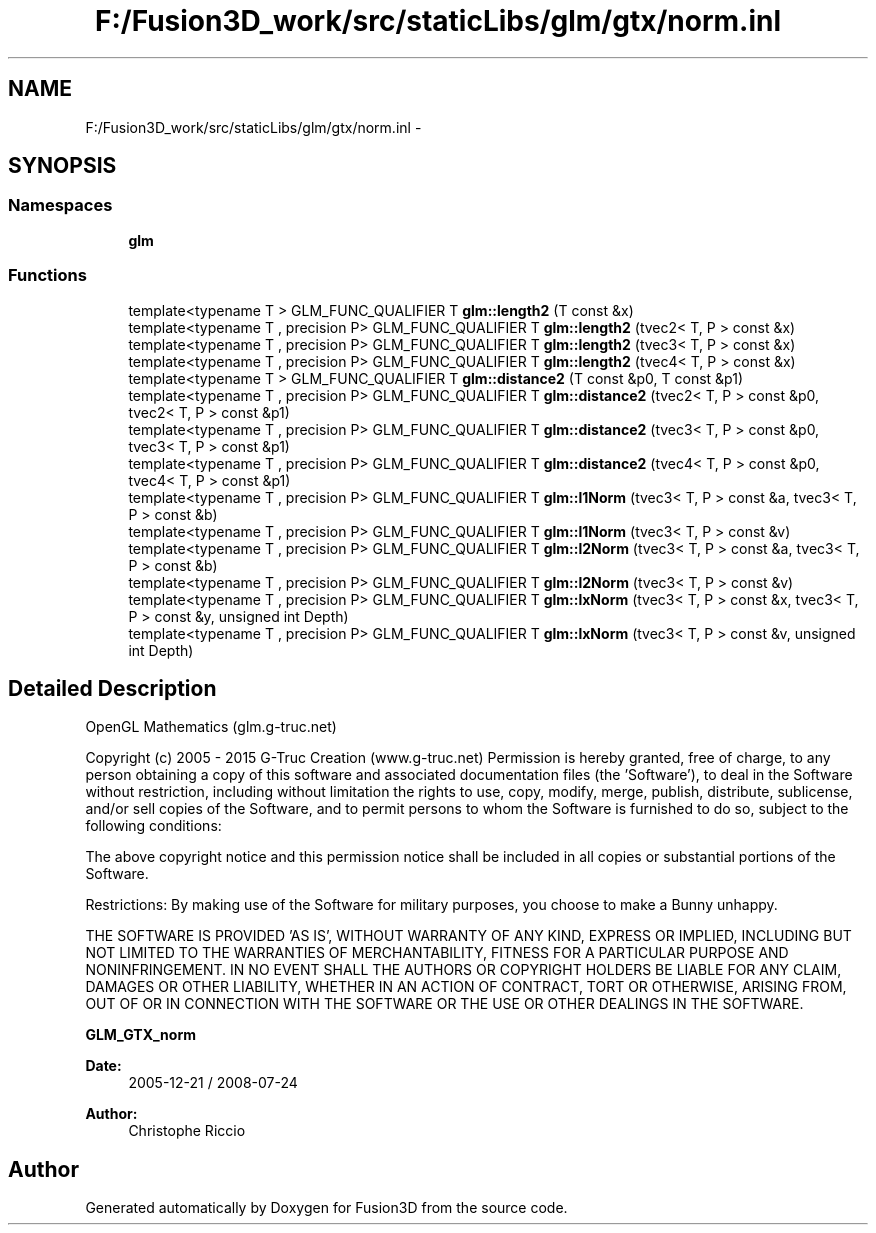 .TH "F:/Fusion3D_work/src/staticLibs/glm/gtx/norm.inl" 3 "Tue Nov 24 2015" "Version 0.0.0.1" "Fusion3D" \" -*- nroff -*-
.ad l
.nh
.SH NAME
F:/Fusion3D_work/src/staticLibs/glm/gtx/norm.inl \- 
.SH SYNOPSIS
.br
.PP
.SS "Namespaces"

.in +1c
.ti -1c
.RI " \fBglm\fP"
.br
.in -1c
.SS "Functions"

.in +1c
.ti -1c
.RI "template<typename T > GLM_FUNC_QUALIFIER T \fBglm::length2\fP (T const &x)"
.br
.ti -1c
.RI "template<typename T , precision P> GLM_FUNC_QUALIFIER T \fBglm::length2\fP (tvec2< T, P > const &x)"
.br
.ti -1c
.RI "template<typename T , precision P> GLM_FUNC_QUALIFIER T \fBglm::length2\fP (tvec3< T, P > const &x)"
.br
.ti -1c
.RI "template<typename T , precision P> GLM_FUNC_QUALIFIER T \fBglm::length2\fP (tvec4< T, P > const &x)"
.br
.ti -1c
.RI "template<typename T > GLM_FUNC_QUALIFIER T \fBglm::distance2\fP (T const &p0, T const &p1)"
.br
.ti -1c
.RI "template<typename T , precision P> GLM_FUNC_QUALIFIER T \fBglm::distance2\fP (tvec2< T, P > const &p0, tvec2< T, P > const &p1)"
.br
.ti -1c
.RI "template<typename T , precision P> GLM_FUNC_QUALIFIER T \fBglm::distance2\fP (tvec3< T, P > const &p0, tvec3< T, P > const &p1)"
.br
.ti -1c
.RI "template<typename T , precision P> GLM_FUNC_QUALIFIER T \fBglm::distance2\fP (tvec4< T, P > const &p0, tvec4< T, P > const &p1)"
.br
.ti -1c
.RI "template<typename T , precision P> GLM_FUNC_QUALIFIER T \fBglm::l1Norm\fP (tvec3< T, P > const &a, tvec3< T, P > const &b)"
.br
.ti -1c
.RI "template<typename T , precision P> GLM_FUNC_QUALIFIER T \fBglm::l1Norm\fP (tvec3< T, P > const &v)"
.br
.ti -1c
.RI "template<typename T , precision P> GLM_FUNC_QUALIFIER T \fBglm::l2Norm\fP (tvec3< T, P > const &a, tvec3< T, P > const &b)"
.br
.ti -1c
.RI "template<typename T , precision P> GLM_FUNC_QUALIFIER T \fBglm::l2Norm\fP (tvec3< T, P > const &v)"
.br
.ti -1c
.RI "template<typename T , precision P> GLM_FUNC_QUALIFIER T \fBglm::lxNorm\fP (tvec3< T, P > const &x, tvec3< T, P > const &y, unsigned int Depth)"
.br
.ti -1c
.RI "template<typename T , precision P> GLM_FUNC_QUALIFIER T \fBglm::lxNorm\fP (tvec3< T, P > const &v, unsigned int Depth)"
.br
.in -1c
.SH "Detailed Description"
.PP 
OpenGL Mathematics (glm\&.g-truc\&.net)
.PP
Copyright (c) 2005 - 2015 G-Truc Creation (www\&.g-truc\&.net) Permission is hereby granted, free of charge, to any person obtaining a copy of this software and associated documentation files (the 'Software'), to deal in the Software without restriction, including without limitation the rights to use, copy, modify, merge, publish, distribute, sublicense, and/or sell copies of the Software, and to permit persons to whom the Software is furnished to do so, subject to the following conditions:
.PP
The above copyright notice and this permission notice shall be included in all copies or substantial portions of the Software\&.
.PP
Restrictions: By making use of the Software for military purposes, you choose to make a Bunny unhappy\&.
.PP
THE SOFTWARE IS PROVIDED 'AS IS', WITHOUT WARRANTY OF ANY KIND, EXPRESS OR IMPLIED, INCLUDING BUT NOT LIMITED TO THE WARRANTIES OF MERCHANTABILITY, FITNESS FOR A PARTICULAR PURPOSE AND NONINFRINGEMENT\&. IN NO EVENT SHALL THE AUTHORS OR COPYRIGHT HOLDERS BE LIABLE FOR ANY CLAIM, DAMAGES OR OTHER LIABILITY, WHETHER IN AN ACTION OF CONTRACT, TORT OR OTHERWISE, ARISING FROM, OUT OF OR IN CONNECTION WITH THE SOFTWARE OR THE USE OR OTHER DEALINGS IN THE SOFTWARE\&.
.PP
\fBGLM_GTX_norm\fP
.PP
\fBDate:\fP
.RS 4
2005-12-21 / 2008-07-24 
.RE
.PP
\fBAuthor:\fP
.RS 4
Christophe Riccio 
.RE
.PP

.SH "Author"
.PP 
Generated automatically by Doxygen for Fusion3D from the source code\&.
